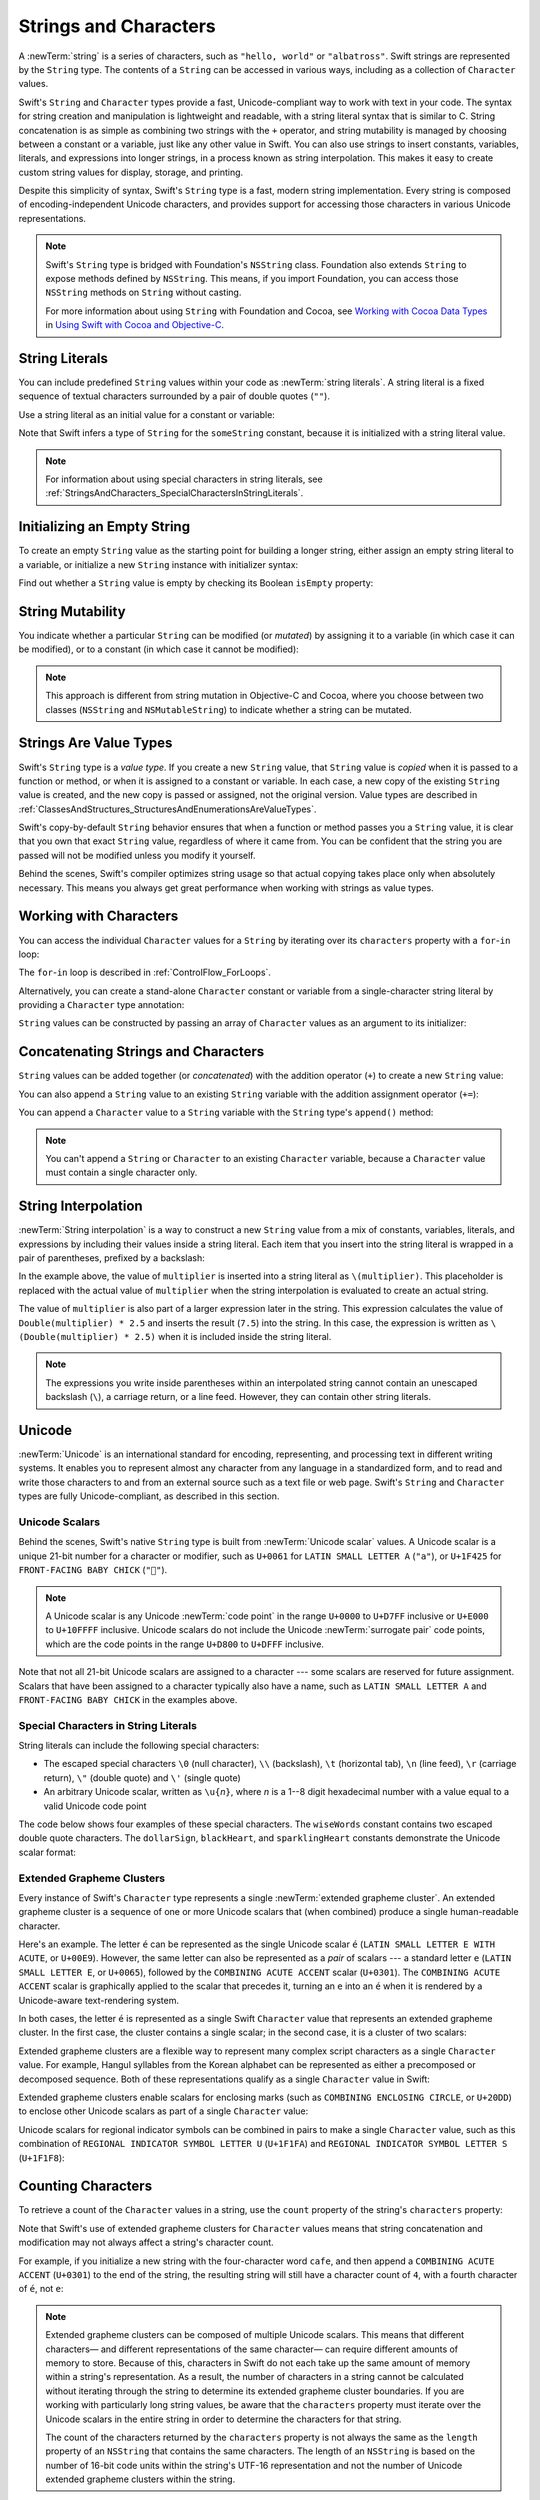 Strings and Characters
======================

A :newTerm:`string` is a series of characters,
such as ``"hello, world"`` or ``"albatross"``.
Swift strings are represented by the ``String`` type.
The contents of a ``String`` can be accessed in various ways,
including as a collection of ``Character`` values.

Swift's ``String`` and ``Character`` types provide
a fast, Unicode-compliant way to work with text in your code.
The syntax for string creation and manipulation is lightweight and readable,
with a string literal syntax that is similar to C.
String concatenation is as simple as
combining two strings with the ``+`` operator,
and string mutability is managed by choosing between a constant or a variable,
just like any other value in Swift.
You can also use strings to insert
constants, variables, literals, and expressions into longer strings,
in a process known as string interpolation.
This makes it easy to create custom string values for display, storage, and printing.

Despite this simplicity of syntax,
Swift's ``String`` type is a fast, modern string implementation.
Every string is composed of encoding-independent Unicode characters,
and provides support for accessing those characters in various Unicode representations.

.. note::

   Swift's ``String`` type is bridged with Foundation's ``NSString`` class.
   Foundation also extends ``String`` to expose methods defined by ``NSString``.
   This means, if you import Foundation,
   you can access those ``NSString`` methods on ``String`` without casting.

   For more information about using ``String`` with Foundation and Cocoa,
   see `Working with Cocoa Data Types <//apple_ref/doc/uid/TP40014216-CH6>`_
   in `Using Swift with Cocoa and Objective-C <//apple_ref/doc/uid/TP40014216>`_.

.. _StringsAndCharacters_Literals:

String Literals
---------------

You can include predefined ``String`` values within your code as :newTerm:`string literals`.
A string literal is a fixed sequence of textual characters
surrounded by a pair of double quotes (``""``).

Use a string literal as an initial value for a constant or variable:

.. test::
    :name: string literals

    let someString = "Some string literal value"
    // -HIDE-
    assert(type(of: someString) == String.self)

Note that Swift infers a type of ``String`` for the ``someString`` constant,
because it is initialized with a string literal value.

.. note::

   For information about using special characters in string literals,
   see :ref:`StringsAndCharacters_SpecialCharactersInStringLiterals`.

.. _StringsAndCharacters_InitializingAnEmptyString:

Initializing an Empty String
----------------------------

To create an empty ``String`` value as the starting point
for building a longer string,
either assign an empty string literal to a variable,
or initialize a new ``String`` instance with initializer syntax:

.. test::
    :name: empty strings

    var emptyString = ""               // empty string literal
    var anotherEmptyString = String()  // initializer syntax
    // these two strings are both empty, and are equivalent to each other
    // -HIDE-
    assert(emptyString.characters.count == 0)
    assert(anotherEmptyString.characters.count == 0)
    assert(emptyString == anotherEmptyString)

Find out whether a ``String`` value is empty
by checking its Boolean ``isEmpty`` property:

.. test::
    :name: empty strings
    :cont:
    :prints-comment: Nothing to see here

    if emptyString.isEmpty {
        print("Nothing to see here")
    }

.. TODO: init(size, character)

.. _StringsAndCharacters_StringMutability:

String Mutability
-----------------

You indicate whether a particular ``String`` can be modified (or *mutated*)
by assigning it to a variable (in which case it can be modified),
or to a constant (in which case it cannot be modified):

.. test::
    :name: string mutability
    :compiler-errors: error: left side of mutating operator isn't mutable: 'constantString' is a 'let' constant
                      constantString += " and another Highlander"
                      ~~~~~~~~~~~~~~ ^
                      note: change 'let' to 'var' to make it mutable
                      let constantString = "Highlander"
                      ^~~
                      var

    var variableString = "Horse"
    variableString += " and carriage"
    // -COMMENT- variableString is now \"\(variableString)\"
    // -RESULT- variableString is now "Horse and carriage"

    let constantString = "Highlander"
    constantString += " and another Highlander"
    // this reports a compile-time error - a constant string cannot be modified

.. note::

   This approach is different from string mutation in Objective-C and Cocoa,
   where you choose between two classes (``NSString`` and ``NSMutableString``)
   to indicate whether a string can be mutated.

.. _StringsAndCharacters_StringsAreValueTypes:

Strings Are Value Types
-----------------------

Swift's ``String`` type is a *value type*.
If you create a new ``String`` value,
that ``String`` value is *copied* when it is passed to a function or method,
or when it is assigned to a constant or variable.
In each case, a new copy of the existing ``String`` value is created,
and the new copy is passed or assigned, not the original version.
Value types are described in :ref:`ClassesAndStructures_StructuresAndEnumerationsAreValueTypes`.

Swift's copy-by-default ``String`` behavior ensures that
when a function or method passes you a ``String`` value,
it is clear that you own that exact ``String`` value,
regardless of where it came from.
You can be confident that the string you are passed will not be modified
unless you modify it yourself.

Behind the scenes, Swift's compiler optimizes string usage
so that actual copying takes place only when absolutely necessary.
This means you always get great performance
when working with strings as value types.

.. _StringsAndCharacters_WorkingWithCharacters:

Working with Characters
-----------------------

You can access the individual ``Character`` values for a ``String``
by iterating over its ``characters`` property with a ``for``-``in`` loop:

.. test::
    :name: characters

    for character in "Dog!🐶".characters {
        print(character)
    }
    // -RESULT- D
    // -RESULT- o
    // -RESULT- g
    // -RESULT- !
    // -RESULT- 🐶

The ``for``-``in`` loop is described in :ref:`ControlFlow_ForLoops`.

Alternatively, you can create a stand-alone ``Character`` constant or variable
from a single-character string literal by providing a ``Character`` type annotation:

.. test::
    :name: characters
    :cont:

    let exclamationMark: Character = "!"

``String`` values can be constructed by passing an array of ``Character`` values
as an argument to its initializer:

.. test::
    :name: characters
    :cont:
    :prints-comment: Cat!🐱

    let catCharacters: [Character] = ["C", "a", "t", "!", "🐱"]
    let catString = String(catCharacters)
    print(catString)

.. _StringsAndCharacters_ConcatenatingStringsAndCharacters:

Concatenating Strings and Characters
------------------------------------

``String`` values can be added together (or *concatenated*)
with the addition operator (``+``) to create a new ``String`` value:

.. test::
    :name: concatenation

    let string1 = "hello"
    let string2 = " there"
    var welcome = string1 + string2
    // -COMMENT- welcome now equals \"\(welcome)\"
    // -RESULT- welcome now equals "hello there"

You can also append a ``String`` value to an existing ``String`` variable
with the addition assignment operator (``+=``):

.. test::
    :name: concatenation
    :cont:

    var instruction = "look over"
    instruction += string2
    // -COMMENT- instruction now equals \"\(instruction)\"
    // -RESULT- instruction now equals "look over there"

You can append a ``Character`` value to a ``String`` variable
with the ``String`` type's ``append()`` method:

.. test::
    :name: concatenation
    :cont:

    let exclamationMark: Character = "!"
    welcome.append(exclamationMark)
    // -COMMENT- welcome now equals \"\(welcome)\"
    // -RESULT- welcome now equals "hello there!"

.. note::

   You can't append a ``String`` or ``Character`` to an existing ``Character`` variable,
   because a ``Character`` value must contain a single character only.

.. _StringsAndCharacters_StringInterpolation:

String Interpolation
--------------------

:newTerm:`String interpolation` is a way to construct a new ``String`` value
from a mix of constants, variables, literals, and expressions
by including their values inside a string literal.
Each item that you insert into the string literal is wrapped in
a pair of parentheses, prefixed by a backslash:

.. test::
    :name: string interpolation

    let multiplier = 3
    let message = "\(multiplier) times 2.5 is \(Double(multiplier) * 2.5)"
    // -COMMENT- message is \"\(message)\"
    // -RESULT- message is "3 times 2.5 is 7.5"

In the example above,
the value of ``multiplier`` is inserted into a string literal as ``\(multiplier)``.
This placeholder is replaced with the actual value of ``multiplier``
when the string interpolation is evaluated to create an actual string.

The value of ``multiplier`` is also part of a larger expression later in the string.
This expression calculates the value of ``Double(multiplier) * 2.5``
and inserts the result (``7.5``) into the string.
In this case, the expression is written as ``\(Double(multiplier) * 2.5)``
when it is included inside the string literal.

.. note::

   The expressions you write inside parentheses within an interpolated string
   cannot contain an unescaped backslash (``\``), a carriage return, or a line feed.
   However, they can contain other string literals.

.. TODO: add a bit here about making things Printable.

.. _StringsAndCharacters_Unicode:

Unicode
-------

:newTerm:`Unicode` is an international standard for
encoding, representing, and processing text in different writing systems.
It enables you to represent almost any character from any language in a standardized form,
and to read and write those characters to and from an external source
such as a text file or web page.
Swift's ``String`` and ``Character`` types are fully Unicode-compliant,
as described in this section.

.. _StringsAndCharacters_StringsAreUnicodeScalars:

Unicode Scalars
~~~~~~~~~~~~~~~

Behind the scenes,
Swift's native ``String`` type is built from :newTerm:`Unicode scalar` values.
A Unicode scalar is a unique 21-bit number for a character or modifier,
such as ``U+0061`` for ``LATIN SMALL LETTER A`` (``"a"``),
or ``U+1F425`` for ``FRONT-FACING BABY CHICK`` (``"🐥"``).

.. note::

   A Unicode scalar is any Unicode :newTerm:`code point` in the range
   ``U+0000`` to ``U+D7FF`` inclusive or ``U+E000`` to ``U+10FFFF`` inclusive.
   Unicode scalars do not include the Unicode :newTerm:`surrogate pair` code points,
   which are the code points in the range ``U+D800`` to ``U+DFFF`` inclusive.

Note that not all 21-bit Unicode scalars are assigned to a character ---
some scalars are reserved for future assignment.
Scalars that have been assigned to a character typically also have a name,
such as ``LATIN SMALL LETTER A`` and ``FRONT-FACING BABY CHICK`` in the examples above.

.. _StringsAndCharacters_SpecialCharactersInStringLiterals:

Special Characters in String Literals
~~~~~~~~~~~~~~~~~~~~~~~~~~~~~~~~~~~~~

String literals can include the following special characters:

* The escaped special characters ``\0`` (null character), ``\\`` (backslash),
  ``\t`` (horizontal tab), ``\n`` (line feed), ``\r`` (carriage return),
  ``\"`` (double quote) and ``\'`` (single quote)
* An arbitrary Unicode scalar, written as :literal:`\\u{`:emphasis:`n`:literal:`}`,
  where *n* is a 1--8 digit hexadecimal number
  with a value equal to a valid Unicode code point

.. test::
    :name: string literal UnicodeScalar
    :hidden:
    :compiler-errors: error: \u{...} escape sequence expects between 1 and 8 hex digits
                      _ = "\u{000000000}"
                                        ^
                      error: invalid unicode scalar
                      _ = "\u{110000}"
                           ^

    _ = "\u{0}"
    _ = "\u{00000000}"
    _ = "\u{000000000}"
    _ = "\u{10FFFF}"
    _ = "\u{110000}"

The code below shows four examples of these special characters.
The ``wiseWords`` constant contains two escaped double quote characters.
The ``dollarSign``, ``blackHeart``, and ``sparklingHeart`` constants
demonstrate the Unicode scalar format:

.. test::
    :name: special characters

    let wiseWords = "\"Imagination is more important than knowledge\" - Einstein"
    print(wiseWords) // -HIDE-
    // -RESULT- "Imagination is more important than knowledge" - Einstein
    let dollarSign = "\u{24}"        // $,  Unicode scalar U+0024
    let blackHeart = "\u{2665}"      // ♥,  Unicode scalar U+2665
    let sparklingHeart = "\u{1F496}" // 💖, Unicode scalar U+1F496

.. _StringsAndCharacters_ExtendedGraphemeClusters:

Extended Grapheme Clusters
~~~~~~~~~~~~~~~~~~~~~~~~~~

Every instance of Swift's ``Character`` type represents
a single :newTerm:`extended grapheme cluster`.
An extended grapheme cluster is a sequence of one or more Unicode scalars
that (when combined) produce a single human-readable character.

Here's an example.
The letter ``é`` can be represented as the single Unicode scalar ``é``
(``LATIN SMALL LETTER E WITH ACUTE``, or ``U+00E9``).
However, the same letter can also be represented as a *pair* of scalars ---
a standard letter ``e`` (``LATIN SMALL LETTER E``, or ``U+0065``),
followed by the ``COMBINING ACUTE ACCENT`` scalar (``U+0301``).
The ``COMBINING ACUTE ACCENT`` scalar is graphically applied to the scalar that precedes it,
turning an ``e`` into an ``é`` when it is rendered by
a Unicode-aware text-rendering system.

In both cases, the letter ``é`` is represented as a single Swift ``Character`` value
that represents an extended grapheme cluster.
In the first case, the cluster contains a single scalar;
in the second case, it is a cluster of two scalars:

.. test::
    :name: grapheme clusters

    let eAcute: Character = "\u{E9}"                         // é
    let combinedEAcute: Character = "\u{65}\u{301}"          // e followed by ́
    // -COMMENT- eAcute is \(eAcute), combinedEAcute is \(combinedEAcute)
    // -RESULT- eAcute is é, combinedEAcute is é

Extended grapheme clusters are a flexible way to represent
many complex script characters as a single ``Character`` value.
For example, Hangul syllables from the Korean alphabet
can be represented as either a precomposed or decomposed sequence.
Both of these representations qualify as a single ``Character`` value in Swift:

.. test::
    :name: grapheme clusters
    :cont:

    let precomposed: Character = "\u{D55C}"                  // 한
    let decomposed: Character = "\u{1112}\u{1161}\u{11AB}"   // ᄒ, ᅡ, ᆫ
    // -COMMENT- precomposed is \(precomposed), decomposed is \(decomposed)
    // -RESULT- precomposed is 한, decomposed is 한

Extended grapheme clusters enable
scalars for enclosing marks (such as ``COMBINING ENCLOSING CIRCLE``, or ``U+20DD``)
to enclose other Unicode scalars as part of a single ``Character`` value:

.. test::
    :name: grapheme clusters
    :cont:

    let enclosedEAcute: Character = "\u{E9}\u{20DD}"
    // -COMMENT- enclosedEAcute is \(enclosedEAcute)
    // -RESULT- enclosedEAcute is é⃝

Unicode scalars for regional indicator symbols
can be combined in pairs to make a single ``Character`` value,
such as this combination of ``REGIONAL INDICATOR SYMBOL LETTER U`` (``U+1F1FA``)
and ``REGIONAL INDICATOR SYMBOL LETTER S`` (``U+1F1F8``):

.. test::
    :name: grapheme clusters
    :cont:

    let regionalIndicatorForUS: Character = "\u{1F1FA}\u{1F1F8}"
    // -COMMENT- regionalIndicatorForUS is \(regionalIndicatorForUS)
    // -RESULT- regionalIndicatorForUS is 🇺🇸

.. _StringsAndCharacters_CountingCharacters:

Counting Characters
-------------------

To retrieve a count of the ``Character`` values in a string,
use the ``count`` property of the string's ``characters`` property:

.. test::
    :name: character count
    :prints-comment: unusualMenagerie has 40 characters

    let unusualMenagerie = "Koala 🐨, Snail 🐌, Penguin 🐧, Dromedary 🐪"
    print("unusualMenagerie has \(unusualMenagerie.characters.count) characters")

Note that Swift's use of extended grapheme clusters for ``Character`` values
means that string concatenation and modification may not always affect
a string's character count.

For example, if you initialize a new string with the four-character word ``cafe``,
and then append a ``COMBINING ACUTE ACCENT`` (``U+0301``) to the end of the string,
the resulting string will still have a character count of ``4``,
with a fourth character of ``é``, not ``e``:

.. test::
    :name: character count
    :cont:

    var word = "cafe"
    print("the number of characters in \(word) is \(word.characters.count)")
    // -PRINTS-COMMENT- the number of characters in cafe is 4

    word += "\u{301}"    // COMBINING ACUTE ACCENT, U+0301

    print("the number of characters in \(word) is \(word.characters.count)")
    // -PRINTS-COMMENT- the number of characters in café is 4

.. note::

   Extended grapheme clusters can be composed of multiple Unicode scalars.
   This means that different characters—
   and different representations of the same character—
   can require different amounts of memory to store.
   Because of this, characters in Swift do not each take up
   the same amount of memory within a string's representation.
   As a result, the number of characters in a string cannot be calculated
   without iterating through the string to determine
   its extended grapheme cluster boundaries.
   If you are working with particularly long string values,
   be aware that the ``characters`` property
   must iterate over the Unicode scalars in the entire string
   in order to determine the characters for that string.

   The count of the characters returned by the ``characters`` property
   is not always the same as the ``length`` property of
   an ``NSString`` that contains the same characters.
   The length of an ``NSString`` is based on
   the number of 16-bit code units within the string's UTF-16 representation
   and not the number of Unicode extended grapheme clusters within the string.

.. _StringsAndCharacters_AccessingAndModifyingAString:

Accessing and Modifying a String
--------------------------------

You access and modify a string through its methods and properties,
or by using subscript syntax.

.. _StringsAndCharacters_StringIndices:

String Indices
~~~~~~~~~~~~~~

Each ``String`` value has an associated :newterm:`index type`,
``String.Index``,
which corresponds to the position of each ``Character`` in the string.

As mentioned above,
different characters can require different amounts of memory to store,
so in order to determine which ``Character`` is at a particular position,
you must iterate over each Unicode scalar from the start or end of that ``String``.
For this reason, Swift strings cannot be indexed by integer values.

Use the ``startIndex`` property to access
the position of the first ``Character`` of a ``String``.
The ``endIndex`` property is the position after the last character in a ``String``.
As a result,
the ``endIndex`` property isn't a valid argument to a string's subscript.
If a ``String`` is empty, ``startIndex`` and ``endIndex`` are equal.

You access the indices before and after a given index
using the ``index(before:)`` and ``index(after:)`` methods of ``String``.
To access an index farther away from the given index,
you can use the ``index(_:offsetBy:)`` method
instead of calling one of these methods multiple times.

You can use subscript syntax to access
the ``Character`` at a particular ``String`` index.

.. test::
    :name: string index

    let greeting = "Guten Tag!"
    greeting[greeting.startIndex]
    assert(greeting[greeting.startIndex] == "G") // -HIDE-
    // G
    greeting[greeting.index(before: greeting.endIndex)]
    assert(greeting[greeting.index(before: greeting.endIndex)] == "!") // -HIDE-
    // !
    greeting[greeting.index(after: greeting.startIndex)]
    assert(greeting[greeting.index(after: greeting.startIndex)] == "u") // -HIDE-
    // u
    let index = greeting.index(greeting.startIndex, offsetBy: 7)
    assert(type(of: index) == String.CharacterView.Index.self) // -HIDE-
    greeting[index]
    assert(greeting[index] == "a") // -HIDE-
    // a 

Attempting to access an index outside of a string's range
or a ``Character`` at an index outside of a string's range
will trigger a runtime error.

.. test::
    :name: string invalid index
    :asserts: fatal error: Can't form a Character from an empty String

    let greeting = "Guten Tag!" // -HIDE-
    greeting[greeting.endIndex] // Error
    greeting.index(after: greeting.endIndex) // Error

.. test::
    :name: empty string indices
    :hidden:

    let emptyString = ""
    assert(emptyString.isEmpty && emptyString.startIndex == emptyString.endIndex)

.. For rdar://29993293 - changing the first listing above
   from untested code to tested code
   also generates a non-meaningful diff in the HTML output.

Use the ``indices`` property of the ``characters`` property to access all of the
indices of individual characters in a string.

.. test::
    :name: string index
    :cont:
    :prints: G u t e n   T a g ! 

    for index in greeting.characters.indices {
        print("\(greeting[index]) ", terminator: "")
    }
    // Prints "G u t e n   T a g ! "
    // -HIDE-
    print("")

.. Workaround for rdar://26016325

.. note::

   You can use the ``startIndex`` and ``endIndex`` properties
   and the ``index(before:)``, ``index(after:)``, and ``index(_:offsetBy:)`` methods
   on any type that conforms to the ``Collection`` protocol.
   This includes ``String``, as shown here,
   as well as collection types such as ``Array``, ``Dictionary``, and ``Set``.

.. _StringsAndCharacters_InsertingAndRemoving:

Inserting and Removing
~~~~~~~~~~~~~~~~~~~~~~

To insert a single character into a string at a specified index,
use the ``insert(_:at:)`` method,
and to insert the contents of another string at a specified index,
use the ``insert(contentsOf:at:)`` method.

.. test::
    :name: string insertion and removal

    var welcome = "hello"
    welcome.insert("!", at: welcome.endIndex)
    // -COMMENT- welcome now equals \"\(welcome)\"
    // -RESULT- welcome now equals "hello!"

    welcome.insert(contentsOf:" there".characters, at: welcome.index(before: welcome.endIndex))
    // -COMMENT- welcome now equals \"\(welcome)\"
    // -RESULT- welcome now equals "hello there!"

To remove a single character from a string at a specified index,
use the ``remove(at:)`` method,
and to remove a substring at a specified range,
use the ``removeSubrange(_:)`` method:

.. test::
    :name: string insertion and removal
    :cont:

    welcome.remove(at: welcome.index(before: welcome.endIndex))
    // -COMMENT- welcome now equals \"\(welcome)\"
    // -RESULT- welcome now equals "hello there"

    let range = welcome.index(welcome.endIndex, offsetBy: -6)..<welcome.endIndex
    welcome.removeSubrange(range)
    // -COMMENT- welcome now equals \"\(welcome)\"
    // -RESULT- welcome now equals "hello"

.. TODO: Find and Replace section, once the standard library supports finding substrings

.. note::

   You can use the the ``insert(_:at:)``, ``insert(contentsOf:at:)``,
   ``remove(at:)``, and ``removeSubrange(_:)`` methods
   on any type that conforms to the ``RangeReplaceableCollection`` protocol.
   This includes ``String``, as shown here,
   as well as collection types such as ``Array``, ``Dictionary``, and ``Set``.

.. _StringsAndCharacters_ComparingStrings:

Comparing Strings
-----------------

Swift provides three ways to compare textual values:
string and character equality, prefix equality, and suffix equality.

.. _StringsAndCharacters_StringEquality:

String and Character Equality
~~~~~~~~~~~~~~~~~~~~~~~~~~~~~

String and character equality is checked with the “equal to” operator (``==``)
and the “not equal to” operator (``!=``),
as described in :ref:`BasicOperators_ComparisonOperators`:

.. test::
    :name: string equality
    :prints-comment: These two strings are considered equal

    let quotation = "We're a lot alike, you and I."
    let sameQuotation = "We're a lot alike, you and I."
    if quotation == sameQuotation {
        print("These two strings are considered equal")
    }

Two ``String`` values (or two ``Character`` values) are considered equal if
their extended grapheme clusters are :newTerm:`canonically equivalent`.
Extended grapheme clusters are canonically equivalent if they have
the same linguistic meaning and appearance,
even if they are composed from different Unicode scalars behind the scenes.

.. test::
    :name: character comparison uses canonical equivalence
    :hidden:
    :prints-comment: equivalent, as expected

    let eAcute: Character = "\u{E9}"
    let combinedEAcute: Character = "\u{65}\u{301}"
    if eAcute != combinedEAcute {
        print("not equivalent, which is not expected")
    } else {
        print("equivalent, as expected")
    }

.. test::
    :name: string comparison uses canonical equivalence
    :hidden:
    :prints-comment: equivalent, as expected

    let cafe1 = "caf\u{E9}"
    let cafe2 = "caf\u{65}\u{301}"
    if cafe1 != cafe2 {
        print("not equivalent, which is not expected")
    } else {
        print("equivalent, as expected")
    }

For example, ``LATIN SMALL LETTER E WITH ACUTE`` (``U+00E9``)
is canonically equivalent to ``LATIN SMALL LETTER E`` (``U+0065``)
followed by ``COMBINING ACUTE ACCENT`` (``U+0301``).
Both of these extended grapheme clusters are valid ways to represent the character ``é``,
and so they are considered to be canonically equivalent:

.. test::
    :name: string equality
    :cont:
    :prints-comment: These two strings are considered equal

    // "Voulez-vous un café?" using LATIN SMALL LETTER E WITH ACUTE
    let eAcuteQuestion = "Voulez-vous un caf\u{E9}?"

    // "Voulez-vous un café?" using LATIN SMALL LETTER E and COMBINING ACUTE ACCENT
    let combinedEAcuteQuestion = "Voulez-vous un caf\u{65}\u{301}?"

    if eAcuteQuestion == combinedEAcuteQuestion {
        print("These two strings are considered equal")
    }

Conversely, ``LATIN CAPITAL LETTER A`` (``U+0041``, or ``"A"``),
as used in English, is *not* equivalent to
``CYRILLIC CAPITAL LETTER A`` (``U+0410``, or ``"А"``),
as used in Russian.
The characters are visually similar,
but do not have the same linguistic meaning:

.. test::
    :name: string equality
    :cont:
    :prints-comment: These two characters are not equivalent.

    let latinCapitalLetterA: Character = "\u{41}"

    let cyrillicCapitalLetterA: Character = "\u{0410}"

    if latinCapitalLetterA != cyrillicCapitalLetterA {
        print("These two characters are not equivalent.")
    }

.. note::

   String and character comparisons in Swift are not locale-sensitive.

.. TODO: Add a cross reference to NSString.localizedCompare and
   NSString.localizedCaseInsensitiveCompare.  See also
   https://developer.apple.com/library/ios/documentation/Cocoa/Conceptual/Strings/Articles/SearchingStrings.html#//apple_ref/doc/uid/20000149-SW4

.. _StringsAndCharacters_PrefixAndSuffixEquality:

Prefix and Suffix Equality
~~~~~~~~~~~~~~~~~~~~~~~~~~

To check whether a string has a particular string prefix or suffix,
call the string's ``hasPrefix(_:)`` and ``hasSuffix(_:)`` methods,
both of which take a single argument of type ``String`` and return a Boolean value.

.. test::
    :name: prefix comparison uses characters not scalars
    :hidden:

    let ecole = "\u{E9}cole"
    if ecole.hasPrefix("\u{E9}") {
        print("Has U+00E9 prefix, as expected.")
    } else {
        print("Does not have U+00E9 prefix, which is unexpected.")
    }
    // -PRINTS-COMMENT- Has U+00E9 prefix, as expected.
    if ecole.hasPrefix("\u{65}\u{301}") {
        print("Has U+0065 U+0301 prefix, as expected.")
    } else {
        print("Does not have U+0065 U+0301 prefix, which is unexpected.")
    }
    // -PRINTS-COMMENT- Has U+0065 U+0301 prefix, as expected.

.. test::
    :name: suffix comparison uses characters not scalars
    :hidden:

    let cafe = "caf\u{E9}"
    if cafe.hasSuffix("\u{E9}") {
        print("Has U+00E9 suffix, as expected.")
    } else {
        print("Does not have U+00E9 suffix, which is unexpected.")
    }
    // -PRINTS-COMMENT- Has U+00E9 suffix, as expected.
    if cafe.hasSuffix("\u{65}\u{301}") {
        print("Has U+0065 U+0301 suffix, as expected.")
    } else {
        print("Does not have U+0065 U+0301 suffix, which is unexpected.")
    }
    // -PRINTS-COMMENT- Has U+0065 U+0301 suffix, as expected.

The examples below consider an array of strings representing
the scene locations from the first two acts of Shakespeare's *Romeo and Juliet*:

.. test::
    :name: prefixes and suffixes

    let romeoAndJuliet = [
        "Act 1 Scene 1: Verona, A public place",
        "Act 1 Scene 2: Capulet's mansion",
        "Act 1 Scene 3: A room in Capulet's mansion",
        "Act 1 Scene 4: A street outside Capulet's mansion",
        "Act 1 Scene 5: The Great Hall in Capulet's mansion",
        "Act 2 Scene 1: Outside Capulet's mansion",
        "Act 2 Scene 2: Capulet's orchard",
        "Act 2 Scene 3: Outside Friar Lawrence's cell",
        "Act 2 Scene 4: A street in Verona",
        "Act 2 Scene 5: Capulet's mansion",
        "Act 2 Scene 6: Friar Lawrence's cell"
    ]

You can use the ``hasPrefix(_:)`` method with the ``romeoAndJuliet`` array
to count the number of scenes in Act 1 of the play:

.. test::
    :name: prefixes and suffixes
    :cont:
    :prints-comment: There are 5 scenes in Act 1

    var act1SceneCount = 0
    for scene in romeoAndJuliet {
        if scene.hasPrefix("Act 1 ") {
            act1SceneCount += 1
        }
    }
    print("There are \(act1SceneCount) scenes in Act 1")

Similarly, use the ``hasSuffix(_:)`` method to count the number of scenes
that take place in or around Capulet's mansion and Friar Lawrence's cell:

.. test::
    :name: prefixes and suffixes
    :cont:
    :prints-comment: 6 mansion scenes; 2 cell scenes

    var mansionCount = 0
    var cellCount = 0
    for scene in romeoAndJuliet {
        if scene.hasSuffix("Capulet's mansion") {
            mansionCount += 1
        } else if scene.hasSuffix("Friar Lawrence's cell") {
            cellCount += 1
        }
    }
    print("\(mansionCount) mansion scenes; \(cellCount) cell scenes")

.. note::

   The ``hasPrefix(_:)`` and ``hasSuffix(_:)`` methods
   perform a character-by-character canonical equivalence comparison between
   the extended grapheme clusters in each string,
   as described in :ref:`StringsAndCharacters_StringEquality`.

.. _StringsAndCharacters_UnicodeRepresentationsOfStrings:

Unicode Representations of Strings
----------------------------------

When a Unicode string is written to a text file or some other storage,
the Unicode scalars in that string are encoded in one of
several Unicode-defined :newTerm:`encoding forms`.
Each form encodes the string in small chunks known as :newTerm:`code units`.
These include the UTF-8 encoding form (which encodes a string as 8-bit code units),
the UTF-16 encoding form (which encodes a string as 16-bit code units),
and the UTF-32 encoding form (which encodes a string as 32-bit code units).

Swift provides several different ways to access Unicode representations of strings.
You can iterate over the string with a ``for``-``in`` statement,
to access its individual ``Character`` values as Unicode extended grapheme clusters.
This process is described in :ref:`StringsAndCharacters_WorkingWithCharacters`.

Alternatively, access a ``String`` value
in one of three other Unicode-compliant representations:

* A collection of UTF-8 code units (accessed with the string's ``utf8`` property)
* A collection of UTF-16 code units (accessed with the string's ``utf16`` property)
* A collection of 21-bit Unicode scalar values,
  equivalent to the string's UTF-32 encoding form
  (accessed with the string's ``unicodeScalars`` property)

Each example below shows a different representation of the following string,
which is made up of the characters ``D``, ``o``, ``g``,
``‼`` (``DOUBLE EXCLAMATION MARK``, or Unicode scalar ``U+203C``),
and the 🐶 character (``DOG FACE``, or Unicode scalar ``U+1F436``):

.. test::
    :name: unicode representations

    let dogString = "Dog‼🐶"

.. _StringsAndCharacters_UTF8:

UTF-8 Representation
~~~~~~~~~~~~~~~~~~~~

You can access a UTF-8 representation of a ``String``
by iterating over its ``utf8`` property.
This property is of type ``String.UTF8View``,
which is a collection of unsigned 8-bit (``UInt8``) values,
one for each byte in the string's UTF-8 representation:

.. image:: ../images/UTF8_2x.png
   :align: center

.. test::
    :name: unicode representations
    :cont:
    :prints: 68 111 103 226 128 188 240 159 144 182

    for codeUnit in dogString.utf8 {
        print("\(codeUnit) ", terminator: "")
    }
    print("")
    // Prints "68 111 103 226 128 188 240 159 144 182 "

.. Workaround for rdar://26016325

In the example above, the first three decimal ``codeUnit`` values
(``68``, ``111``, ``103``)
represent the characters ``D``, ``o``, and ``g``,
whose UTF-8 representation is the same as their ASCII representation.
The next three decimal ``codeUnit`` values
(``226``, ``128``, ``188``)
are a three-byte UTF-8 representation of the ``DOUBLE EXCLAMATION MARK`` character.
The last four ``codeUnit`` values (``240``, ``159``, ``144``, ``182``)
are a four-byte UTF-8 representation of the ``DOG FACE`` character.

.. TODO: contiguousUTF8()

.. TODO: nulTerminatedUTF8()
   (which returns a NativeArray, but handwave this for now)

.. _StringsAndCharacters_UTF16:

UTF-16 Representation
~~~~~~~~~~~~~~~~~~~~~

You can access a UTF-16 representation of a ``String``
by iterating over its ``utf16`` property.
This property is of type ``String.UTF16View``,
which is a collection of unsigned 16-bit (``UInt16``) values,
one for each 16-bit code unit in the string's UTF-16 representation:

.. image:: ../images/UTF16_2x.png
   :align: center

.. test::
    :name: unicode representations
    :cont:
    :prints: 68 111 103 8252 55357 56374 

    for codeUnit in dogString.utf16 {
        print("\(codeUnit) ", terminator: "")
    }
    print("")
    // Prints "68 111 103 8252 55357 56374 "

.. Workaround for rdar://26016325

Again, the first three ``codeUnit`` values
(``68``, ``111``, ``103``)
represent the characters ``D``, ``o``, and ``g``,
whose UTF-16 code units have the same values as in the string's UTF-8 representation
(because these Unicode scalars represent ASCII characters).

The fourth ``codeUnit`` value (``8252``) is a decimal equivalent of
the hexadecimal value ``203C``,
which represents the Unicode scalar ``U+203C``
for the ``DOUBLE EXCLAMATION MARK`` character.
This character can be represented as a single code unit in UTF-16.

The fifth and sixth ``codeUnit`` values (``55357`` and ``56374``)
are a UTF-16 surrogate pair representation of the ``DOG FACE`` character.
These values are a high-surrogate value of ``U+D83D`` (decimal value ``55357``)
and a low-surrogate value of ``U+DC36`` (decimal value ``56374``).

.. _StringsAndCharacters_UnicodeScalars:

Unicode Scalar Representation
~~~~~~~~~~~~~~~~~~~~~~~~~~~~~

You can access a Unicode scalar representation of a ``String`` value
by iterating over its ``unicodeScalars`` property.
This property is of type ``UnicodeScalarView``,
which is a collection of values of type ``UnicodeScalar``.

Each ``UnicodeScalar`` has a ``value`` property that returns
the scalar's 21-bit value, represented within a ``UInt32`` value:

.. image:: ../images/UnicodeScalar_2x.png
   :align: center

.. test::
    :name: unicode representations
    :cont:
    :prints: 68 111 103 8252 128054 

    for scalar in dogString.unicodeScalars {
        print("\(scalar.value) ", terminator: "")
    }
    print("")
    // Prints "68 111 103 8252 128054 "

.. Workaround for rdar://26016325

The ``value`` properties for the first three ``UnicodeScalar`` values
(``68``, ``111``, ``103``)
once again represent the characters ``D``, ``o``, and ``g``.

The fourth ``codeUnit`` value (``8252``) is again a decimal equivalent of
the hexadecimal value ``203C``,
which represents the Unicode scalar ``U+203C``
for the ``DOUBLE EXCLAMATION MARK`` character.

The ``value`` property of the fifth and final ``UnicodeScalar``, ``128054``,
is a decimal equivalent of the hexadecimal value ``1F436``,
which represents the Unicode scalar ``U+1F436`` for the ``DOG FACE`` character.

As an alternative to querying their ``value`` properties,
each ``UnicodeScalar`` value can also be used to construct a new ``String`` value,
such as with string interpolation:

.. test::
    :name: unicode representations
    :cont:

    for scalar in dogString.unicodeScalars {
        print("\(scalar) ")
    }
    // -RESULT- D
    // -RESULT- o
    // -RESULT- g
    // -RESULT- ‼
    // -RESULT- 🐶
